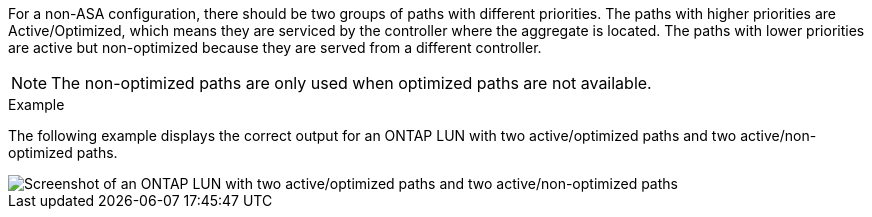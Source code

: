 For a non-ASA configuration, there should be two groups of paths with different priorities. The paths with higher priorities are Active/Optimized, which means they are serviced by the controller where the aggregate is located. The paths with lower priorities are active but non-optimized because they are served from a different controller.

NOTE: The non-optimized paths are only used when optimized paths are not available.

.Example

The following example displays the correct output for an ONTAP LUN with two active/optimized paths and two active/non-optimized paths.

image::nonasa.png[Screenshot of an ONTAP LUN with two active/optimized paths and two active/non-optimized paths]
